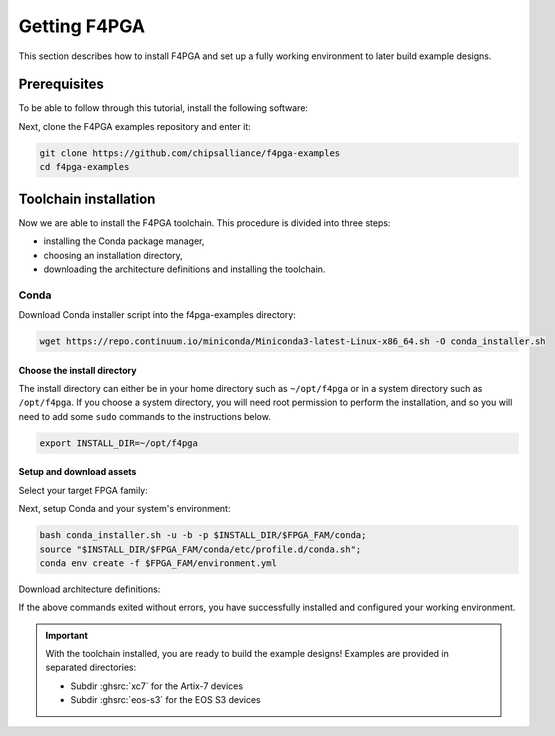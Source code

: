 .. _Getting:

Getting F4PGA
#############

This section describes how to install F4PGA and set up a fully working
environment to later build example designs.

Prerequisites
=============

To be able to follow through this tutorial, install the following software:

.. tabs::

   .. group-tab:: Ubuntu

      .. code-block:: bash
         :name: install-reqs-ubuntu

         apt update -y
         apt install -y git wget xz-utils

   .. group-tab:: Debian

      .. code-block:: bash
         :name: install-reqs-debian

         apt update -y
         apt install -y git wget xz-utils

   .. group-tab:: CentOS

      .. code-block:: bash
         :name: install-reqs-centos

         yum update -y
         yum install -y git wget which xz

   .. group-tab:: Fedora

      .. code-block:: bash
         :name: install-reqs-fedora

         dnf install -y findutils git wget which xz


Next, clone the F4PGA examples repository and enter it:

.. code-block:: bash
   :name: get-f4pga

   git clone https://github.com/chipsalliance/f4pga-examples
   cd f4pga-examples

Toolchain installation
======================

Now we are able to install the F4PGA toolchain. This procedure is divided
into three steps:

- installing the Conda package manager,
- choosing an installation directory,
- downloading the architecture definitions and installing the toolchain.

Conda
-----

Download Conda installer script into the f4pga-examples directory:

.. code-block:: bash
   :name: wget-conda

   wget https://repo.continuum.io/miniconda/Miniconda3-latest-Linux-x86_64.sh -O conda_installer.sh

Choose the install directory
~~~~~~~~~~~~~~~~~~~~~~~~~~~~

The install directory can either be in your home directory
such as ``~/opt/f4pga`` or in a system directory such as ``/opt/f4pga``.
If you choose a system directory, you will need root permission to perform the installation,
and so you will need to add some ``sudo`` commands to the instructions below.

.. code-block:: bash
   :name: conda-install-dir

   export INSTALL_DIR=~/opt/f4pga

Setup and download assets
~~~~~~~~~~~~~~~~~~~~~~~~~

Select your target FPGA family:

.. tabs::

   .. group-tab:: Artix-7

      .. code-block:: bash
         :name: fpga-fam-xc7

         export FPGA_FAM=xc7

   .. group-tab:: EOS S3

      .. code-block:: bash
         :name: fpga-fam-eos-s3

         export FPGA_FAM=eos-s3

Next, setup Conda and your system's environment:

.. code-block:: bash
   :name: conda-setup

   bash conda_installer.sh -u -b -p $INSTALL_DIR/$FPGA_FAM/conda;
   source "$INSTALL_DIR/$FPGA_FAM/conda/etc/profile.d/conda.sh";
   conda env create -f $FPGA_FAM/environment.yml

Download architecture definitions:

.. tabs::

   .. group-tab:: Artix-7

      .. code-block:: bash
         :name: download-arch-def-xc7

         mkdir -p $INSTALL_DIR/xc7/install
         wget -qO- https://storage.googleapis.com/symbiflow-arch-defs/artifacts/prod/foss-fpga-tools/symbiflow-arch-defs/continuous/install/535/20220128-000432/symbiflow-arch-defs-install-5fa5e715.tar.xz | tar -xJC $INSTALL_DIR/xc7/install
         wget -qO- https://storage.googleapis.com/symbiflow-arch-defs/artifacts/prod/foss-fpga-tools/symbiflow-arch-defs/continuous/install/535/20220128-000432/symbiflow-arch-defs-xc7a50t_test-5fa5e715.tar.xz | tar -xJC $INSTALL_DIR/xc7/install
         wget -qO- https://storage.googleapis.com/symbiflow-arch-defs/artifacts/prod/foss-fpga-tools/symbiflow-arch-defs/continuous/install/535/20220128-000432/symbiflow-arch-defs-xc7a100t_test-5fa5e715.tar.xz | tar -xJC $INSTALL_DIR/xc7/install
         wget -qO- https://storage.googleapis.com/symbiflow-arch-defs/artifacts/prod/foss-fpga-tools/symbiflow-arch-defs/continuous/install/535/20220128-000432/symbiflow-arch-defs-xc7a200t_test-5fa5e715.tar.xz | tar -xJC $INSTALL_DIR/xc7/install
         wget -qO- https://storage.googleapis.com/symbiflow-arch-defs/artifacts/prod/foss-fpga-tools/symbiflow-arch-defs/continuous/install/535/20220128-000432/symbiflow-arch-defs-xc7z010_test-5fa5e715.tar.xz | tar -xJC $INSTALL_DIR/xc7/install

   .. group-tab:: EOS-S3

      .. code-block:: bash
         :name: download-arch-def-eos-s3

         wget -qO- https://storage.googleapis.com/symbiflow-arch-defs-install/quicklogic-arch-defs-5468b738.tar.gz | tar -xzC $INSTALL_DIR/eos-s3/

If the above commands exited without errors, you have successfully installed and configured your working environment.

.. IMPORTANT::
  With the toolchain installed, you are ready to build the example designs!
  Examples are provided in separated directories:

  * Subdir :ghsrc:`xc7` for the Artix-7 devices
  * Subdir :ghsrc:`eos-s3` for the EOS S3 devices
